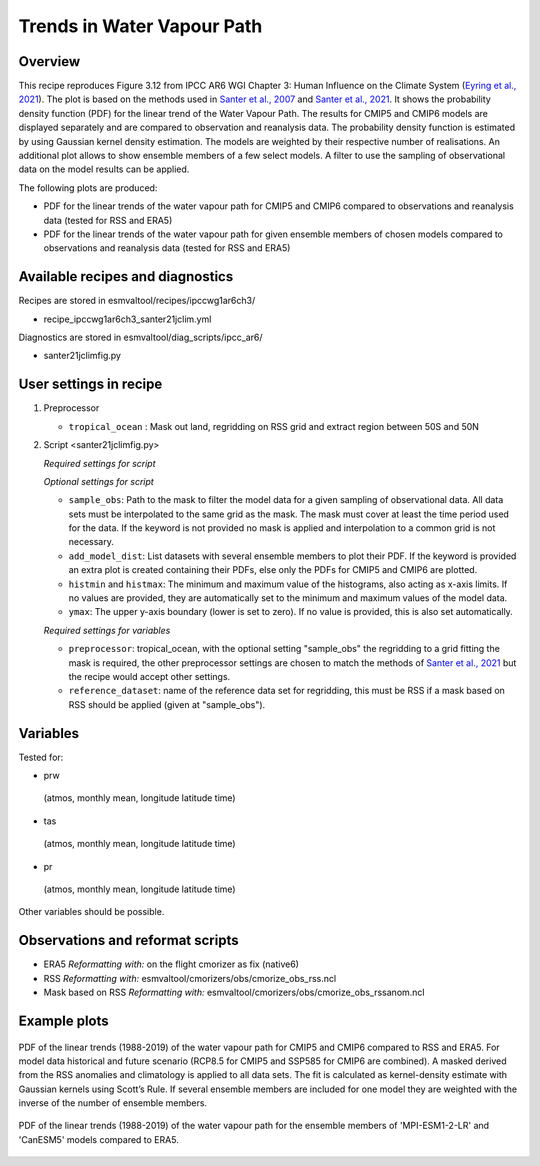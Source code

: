 .. _ipccwg1ar6ch3_santer21jclim:

Trends in Water Vapour Path
===========================

Overview
--------

This recipe reproduces Figure 3.12 from IPCC AR6 WGI Chapter 3: Human Influence on the Climate System (`Eyring et al., 2021`_).
The plot is based on the methods used in `Santer et al., 2007`_ and `Santer et al., 2021`_. 
It shows the probability density function (PDF) for the linear trend of the Water Vapour Path. 
The results for CMIP5 and CMIP6 models are displayed separately and are compared to observation and reanalysis data. 
The probability density function is estimated by using Gaussian kernel density estimation. 
The models are weighted by their respective number of realisations.
An additional plot allows to show ensemble members of a few select models.  
A filter to use the sampling of observational data on the model results can be applied.

The following plots are produced:

* PDF for the linear trends of the water vapour path for CMIP5 and CMIP6 compared to observations and reanalysis data (tested for RSS and ERA5)

* PDF for the linear trends of the water vapour path for given ensemble members of chosen models compared to observations and reanalysis data (tested for RSS and ERA5)

.. _Eyring et al., 2021: https://www.ipcc.ch/report/ar6/wg1/chapter/chapter-3/
.. _Santer et al., 2007: https://www.pnas.org/doi/full/10.1073/pnas.0702872104
.. _Santer et al., 2021: https://journals.ametsoc.org/view/journals/clim/34/15/JCLI-D-20-0768.1.xml

Available recipes and diagnostics
---------------------------------

Recipes are stored in esmvaltool/recipes/ipccwg1ar6ch3/

* recipe_ipccwg1ar6ch3_santer21jclim.yml

Diagnostics are stored in esmvaltool/diag_scripts/ipcc_ar6/

* santer21jclimfig.py

User settings in recipe
-----------------------
#. Preprocessor

   * ``tropical_ocean`` : Mask out land, regridding on RSS grid and extract region between 50S and 50N


#. Script <santer21jclimfig.py>

   *Required settings for script*


   *Optional settings for script*

   * ``sample_obs``: Path to the mask to filter the model data for a given sampling of observational data. 
     All data sets must be interpolated to the same grid as the mask. The mask must cover at least the time period used for the data. 
     If the keyword is not provided no mask is applied and interpolation to a common grid is not necessary.
   * ``add_model_dist``: List datasets with several ensemble members to plot their PDF. 
     If the keyword is provided an extra plot is created containing their PDFs, else only the PDFs for CMIP5 and CMIP6 are plotted.
   * ``histmin`` and ``histmax``: The minimum and maximum value of the histograms, also acting as x-axis limits.
     If no values are provided, they are automatically set to the minimum and maximum values of the model data.
   * ``ymax``: The upper y-axis boundary (lower is set to zero). If no value is provided, this is also set automatically.

   *Required settings for variables*

   * ``preprocessor``: tropical_ocean, with the optional setting "sample_obs" 
     the regridding to a grid fitting the mask is required, the other 
     preprocessor settings are chosen to match the methods of `Santer et al., 2021`_
     but the recipe would accept other settings.
   * ``reference_dataset``: name of the reference data set for regridding, 
     this must be RSS if a mask based on RSS should be applied 
     (given at "sample_obs").

Variables
---------
Tested for:

*  prw 
  (atmos, monthly mean, longitude latitude time)
*  tas 
  (atmos, monthly mean, longitude latitude time)
*  pr 
  (atmos, monthly mean, longitude latitude time)

Other variables should be possible.

Observations and reformat scripts
---------------------------------

* ERA5
  *Reformatting with:* on the flight cmorizer as fix (native6)

* RSS
  *Reformatting with:* esmvaltool/cmorizers/obs/cmorize_obs_rss.ncl

* Mask based on RSS
  *Reformatting with:* esmvaltool/cmorizers/obs/cmorize_obs_rssanom.ncl


Example plots
-------------

.. _fig1:
.. figure::  /recipes/figures/santer21jclim/fig1.png
   :align:   center

   PDF of the linear trends (1988-2019) of the water vapour path for CMIP5 and CMIP6 compared to RSS and ERA5. 
   For model data historical and future scenario (RCP8.5 for CMIP5 and SSP585 for CMIP6 are combined). 
   A masked derived from the RSS anomalies and climatology is applied to all data sets. 
   The fit is calculated as kernel-density estimate with Gaussian kernels using Scott’s Rule. 
   If several ensemble members are included for one model they are weighted with the inverse of the number of ensemble members.

.. _fig2:
.. figure::  /recipes/figures/santer21jclim/fig2.png
   :align:   center

   PDF of the linear trends (1988-2019) of the water vapour path for the ensemble members 
   of 'MPI-ESM1-2-LR' and 'CanESM5' models compared to ERA5.
